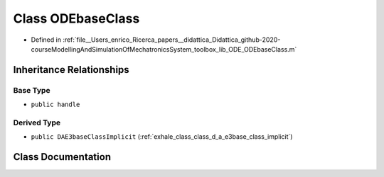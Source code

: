.. _exhale_class_class_o_d_ebase_class:

Class ODEbaseClass
==================

- Defined in :ref:`file__Users_enrico_Ricerca_papers__didattica_Didattica_github-2020-courseModellingAndSimulationOfMechatronicsSystem_toolbox_lib_ODE_ODEbaseClass.m`


Inheritance Relationships
-------------------------

Base Type
*********

- ``public handle``


Derived Type
************

- ``public DAE3baseClassImplicit`` (:ref:`exhale_class_class_d_a_e3base_class_implicit`)


Class Documentation
-------------------


.. doxygenclass:: ODEbaseClass
   :members:
   :protected-members:
   :undoc-members: